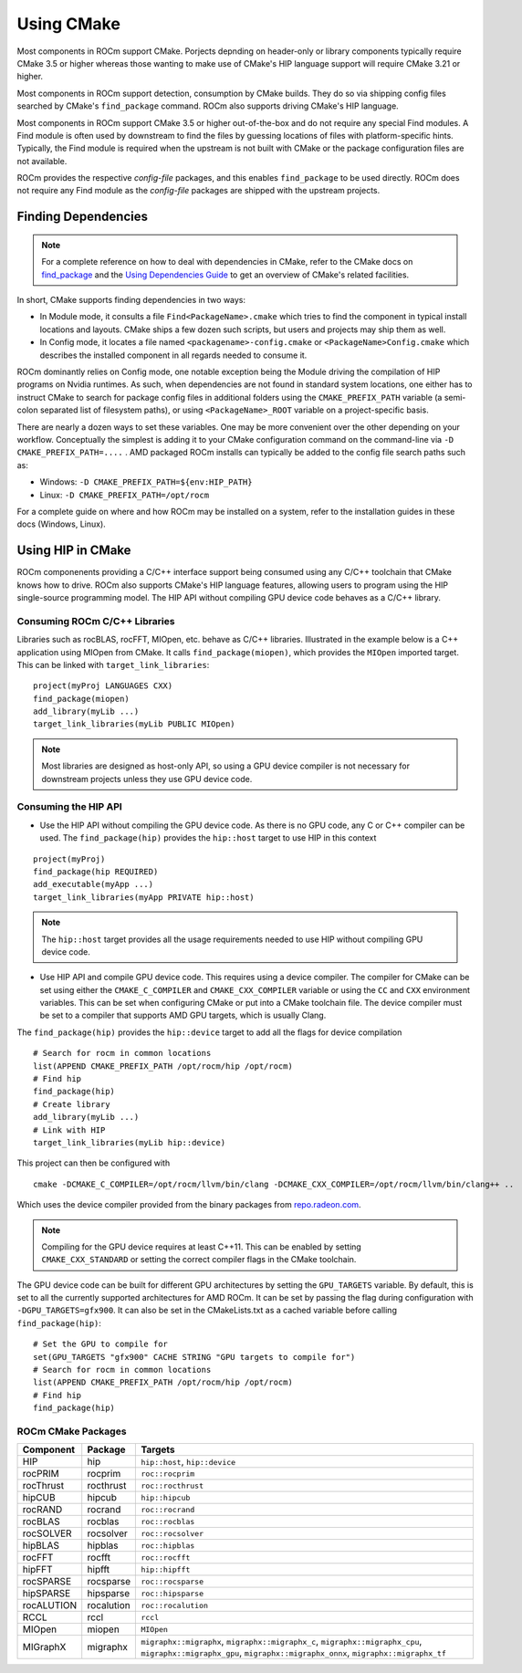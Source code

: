***********
Using CMake
***********

Most components in ROCm support CMake. Porjects depnding on header-only or
library components typically require CMake 3.5 or higher whereas those wanting
to make use of CMake's HIP language support will require CMake 3.21 or higher.

Most components in ROCm support detection, consumption by CMake builds. They do
so via shipping config files searched by CMake's ``find_package`` command. ROCm
also supports driving CMake's HIP language.

Most components in ROCm support CMake 3.5 or higher out-of-the-box and do not
require any special Find modules. A Find module is often used by downstream to
find the files by guessing locations of files with platform-specific hints.
Typically, the Find module is required when the upstream is not built with CMake
or the package configuration files are not available.

ROCm provides the respective *config-file* packages, and this enables
``find_package`` to be used directly. ROCm does not require any Find module as
the *config-file* packages are shipped with the upstream projects.

Finding Dependencies
====================

.. note::
   For a complete
   reference on how to deal with dependencies in CMake, refer to the CMake docs
   on `find_package
   <https://cmake.org/cmake/help/latest/command/find_package.html>`_ and the
   `Using Dependencies Guide
   <https://cmake.org/cmake/help/latest/guide/using-dependencies/index.html>`_
   to get an overview of CMake's related facilities.

In short, CMake supports finding dependencies in two ways:

-  In Module mode, it consults a file ``Find<PackageName>.cmake`` which tries to
   find the component in typical install locations and layouts. CMake ships a
   few dozen such scripts, but users and projects may ship them as well.
-  In Config mode, it locates a file named ``<packagename>-config.cmake`` or
   ``<PackageName>Config.cmake`` which describes the installed component in all
   regards needed to consume it.

ROCm dominantly relies on Config mode, one notable exception being the Module
driving the compilation of HIP programs on Nvidia runtimes. As such, when
dependencies are not found in standard system locations, one either has to
instruct CMake to search for package config files in additional folders using
the ``CMAKE_PREFIX_PATH`` variable (a semi-colon separated list of filesystem
paths), or using ``<PackageName>_ROOT`` variable on a project-specific basis.

There are nearly a dozen ways to set these variables. One may be more convenient
over the other depending on your workflow. Conceptually the simplest is adding
it to your CMake configuration command on the command-line via
``-D CMAKE_PREFIX_PATH=....`` . AMD packaged ROCm installs can typically be
added to the config file search paths such as:

-  Windows: ``-D CMAKE_PREFIX_PATH=${env:HIP_PATH}``

-  Linux: ``-D CMAKE_PREFIX_PATH=/opt/rocm``

For a complete guide on where and how ROCm may be installed on a system, refer
to the installation guides in these docs (Windows, Linux).

Using HIP in CMake
==================

ROCm componenents providing a C/C++ interface support being consumed using any
C/C++ toolchain that CMake knows how to drive. ROCm also supports CMake's HIP
language features, allowing users to program using the HIP single-source
programming model. The HIP API without compiling GPU device code behaves as a
C/C++ library.

Consuming ROCm C/C++ Libraries
------------------------------

Libraries such as rocBLAS, rocFFT, MIOpen, etc. behave as C/C++ libraries.
Illustrated in the example below is a C++ application using MIOpen from CMake.
It calls ``find_package(miopen)``, which provides the ``MIOpen`` imported
target. This can be linked with ``target_link_libraries``::

    project(myProj LANGUAGES CXX)
    find_package(miopen)
    add_library(myLib ...)
    target_link_libraries(myLib PUBLIC MIOpen)

.. note::
    Most libraries are designed as host-only API, so using a GPU device
    compiler is not necessary for downstream projects unless they use GPU device
    code.

Consuming the HIP API
---------------------

-  Use the HIP API without compiling the GPU device code. As there is no GPU
   code, any C or C++ compiler can be used. The ``find_package(hip)`` provides
   the ``hip::host`` target to use HIP in this context

::

   project(myProj)
   find_package(hip REQUIRED)
   add_executable(myApp ...)
   target_link_libraries(myApp PRIVATE hip::host)

.. note::
    The ``hip::host`` target provides all the usage requirements needed to use
    HIP without compiling GPU device code.

-  Use HIP API and compile GPU device code. This requires using a
   device compiler. The compiler for CMake can be set using either the
   ``CMAKE_C_COMPILER`` and ``CMAKE_CXX_COMPILER`` variable or using the ``CC``
   and ``CXX`` environment variables. This can be set when configuring CMake or
   put into a CMake toolchain file. The device compiler must be set to a
   compiler that supports AMD GPU targets, which is usually Clang.

The ``find_package(hip)`` provides the ``hip::device`` target to add all the
flags for device compilation

::

  # Search for rocm in common locations
  list(APPEND CMAKE_PREFIX_PATH /opt/rocm/hip /opt/rocm)
  # Find hip
  find_package(hip)
  # Create library
  add_library(myLib ...)
  # Link with HIP
  target_link_libraries(myLib hip::device)

This project can then be configured with

::

    cmake -DCMAKE_C_COMPILER=/opt/rocm/llvm/bin/clang -DCMAKE_CXX_COMPILER=/opt/rocm/llvm/bin/clang++ ..

Which uses the device compiler provided from the binary packages from
`repo.radeon.com <http://repo.radeon.com>`_.

.. note::
    Compiling for the GPU device requires at least C++11. This can be
    enabled by setting ``CMAKE_CXX_STANDARD`` or setting the correct compiler flags
    in the CMake toolchain.

The GPU device code can be built for different GPU architectures by
setting the ``GPU_TARGETS`` variable. By default, this is set to all the
currently supported architectures for AMD ROCm. It can be set by passing
the flag during configuration with ``-DGPU_TARGETS=gfx900``. It can also be
set in the CMakeLists.txt as a cached variable before calling
``find_package(hip)``::

    # Set the GPU to compile for
    set(GPU_TARGETS "gfx900" CACHE STRING "GPU targets to compile for")
    # Search for rocm in common locations
    list(APPEND CMAKE_PREFIX_PATH /opt/rocm/hip /opt/rocm)
    # Find hip
    find_package(hip)


ROCm CMake Packages
--------------------

+-----------+----------+--------------------------------------------------------+
| Component | Package  | Targets                                                |
+===========+==========+========================================================+
| HIP       | hip      | ``hip::host``, ``hip::device``                         |
+-----------+----------+--------------------------------------------------------+
| rocPRIM   | rocprim  | ``roc::rocprim``                                       |
+-----------+----------+--------------------------------------------------------+
| rocThrust | rocthrust| ``roc::rocthrust``                                     |
+-----------+----------+--------------------------------------------------------+
| hipCUB    | hipcub   | ``hip::hipcub``                                        |
+-----------+----------+--------------------------------------------------------+
| rocRAND   | rocrand  | ``roc::rocrand``                                       |
+-----------+----------+--------------------------------------------------------+
| rocBLAS   | rocblas  | ``roc::rocblas``                                       |
+-----------+----------+--------------------------------------------------------+
| rocSOLVER | rocsolver| ``roc::rocsolver``                                     |
+-----------+----------+--------------------------------------------------------+
| hipBLAS   | hipblas  | ``roc::hipblas``                                       |
+-----------+----------+--------------------------------------------------------+
| rocFFT    | rocfft   | ``roc::rocfft``                                        |
+-----------+----------+--------------------------------------------------------+
| hipFFT    | hipfft   | ``hip::hipfft``                                        |
+-----------+----------+--------------------------------------------------------+
| rocSPARSE | rocsparse| ``roc::rocsparse``                                     |
+-----------+----------+--------------------------------------------------------+
| hipSPARSE | hipsparse| ``roc::hipsparse``                                     |
+-----------+----------+--------------------------------------------------------+
| rocALUTION|rocalution| ``roc::rocalution``                                    |
+-----------+----------+--------------------------------------------------------+
| RCCL      | rccl     | ``rccl``                                               |
+-----------+----------+--------------------------------------------------------+
| MIOpen    | miopen   | ``MIOpen``                                             |
+-----------+----------+--------------------------------------------------------+
| MIGraphX  | migraphx | ``migraphx::migraphx``, ``migraphx::migraphx_c``,      |
|           |          | ``migraphx::migraphx_cpu``, ``migraphx::migraphx_gpu``,|
|           |          | ``migraphx::migraphx_onnx``, ``migraphx::migraphx_tf`` |
+-----------+----------+--------------------------------------------------------+